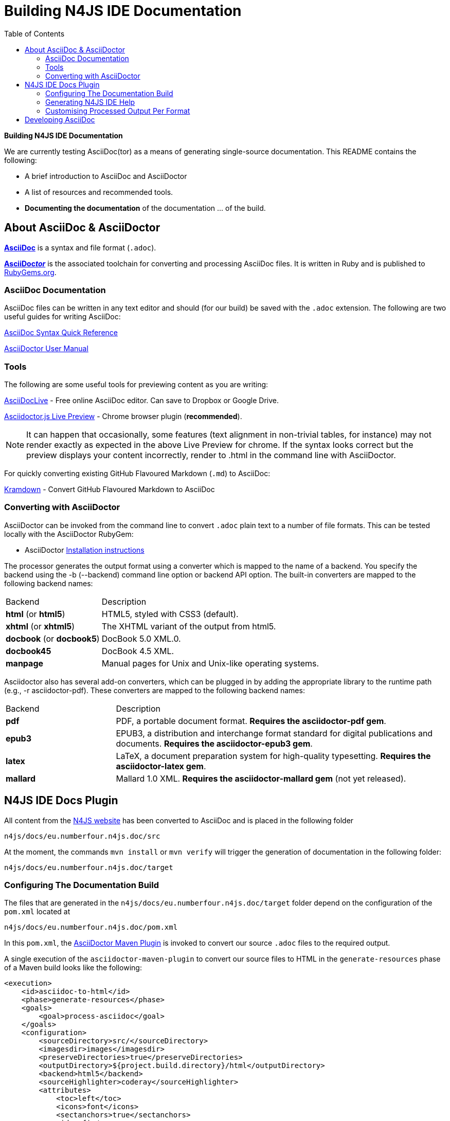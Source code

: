 :toc:

= Building N4JS IDE Documentation

**Building N4JS IDE Documentation**

We are currently testing AsciiDoc(tor) as a means of generating single-source documentation. This README contains the following:

* A brief introduction to AsciiDoc and AsciiDoctor
* A list of resources and recommended tools.
* **Documenting the documentation** of the documentation ... of the build.

== About AsciiDoc & AsciiDoctor

http://asciidoctor.org/docs/what-is-asciidoc/#what-is-asciidoc[**AsciiDoc**] is a syntax and file format (``.adoc``).

http://asciidoctor.org/[**AsciiDoc__tor__**] is the associated toolchain for converting and processing AsciiDoc files.
It is written in Ruby and is published to https://rubygems.org/gems/asciidoctor[RubyGems.org].

=== AsciiDoc Documentation

AsciiDoc files can be written in any text editor and should (for our build) be saved with the ``.adoc`` extension.
The following are two useful guides for writing AsciiDoc:

http://asciidoctor.org/docs/asciidoc-syntax-quick-reference/[AsciiDoc Syntax Quick Reference]

http://asciidoctor.org/docs/user-manual/[AsciiDoctor User Manual]

=== Tools

The following are some useful tools for previewing content as you are writing:

https://asciidoclive.com/[AsciiDocLive] - Free online AsciiDoc editor. Can save to Dropbox or Google Drive.

https://chrome.google.com/webstore/detail/asciidoctorjs-live-previe/iaalpfgpbocpdfblpnhhgllgbdbchmia?hl=en[Asciidoctor.js Live Preview] - Chrome browser plugin (**recommended**).

NOTE: It can happen that occasionally, some features (text alignment in non-trivial tables, for instance) may not render exactly as expected in the above Live Preview for chrome.
If the syntax looks correct but the preview displays your content incorrectly, render to .html in the command line with AsciiDoctor.

For quickly converting existing GitHub Flavoured Markdown (``.md``) to AsciiDoc:

https://github.com/opendevise/kramdown-asciidoc[Kramdown] - Convert GitHub Flavoured Markdown to AsciiDoc


=== Converting with AsciiDoctor

AsciiDoctor can be invoked from the command line to convert ``.adoc`` plain text to a number of file formats. This can be tested locally with the AsciiDoctor RubyGem:

* AsciiDoctor http://asciidoctor.org/#installation[Installation instructions]

The processor generates the output format using a converter which is mapped to the name of a backend.
You specify the backend using the -b (--backend) command line option or backend API option.
The built-in converters are mapped to the following backend names:

|===
| Backend 3+^| Description
| **html** (or **html5**) 3+| HTML5, styled with CSS3 (default).
| **xhtml** (or **xhtml5**) 3+| The XHTML variant of the output from html5.
| **docbook** (or **docbook5**) 3+| DocBook 5.0 XML.0.

| **docbook45**
3+| DocBook 4.5 XML.

| **manpage**
3+|Manual pages for Unix and Unix-like operating systems.

|===

Asciidoctor also has several add-on converters, which can be plugged in by adding the appropriate library to the runtime path (e.g., -r asciidoctor-pdf). These converters are mapped to the following backend names:

|===
| Backend 3+^| Description
|**pdf**
3+|PDF, a portable document format. **Requires the asciidoctor-pdf gem**.

|**epub3**
3+|EPUB3, a distribution and interchange format standard for digital publications and documents. **Requires the asciidoctor-epub3 gem**.

|**latex**
3+|LaTeX, a document preparation system for high-quality typesetting. **Requires the asciidoctor-latex gem**.

|**mallard**
3+|Mallard 1.0 XML. **Requires the asciidoctor-mallard gem** (not yet released).
|===

== N4JS IDE Docs Plugin

All content from the http://numberfour.github.io/n4js/[N4JS website] has been converted to AsciiDoc and is placed in the following folder

``n4js/docs/eu.numberfour.n4js.doc/src``

At the moment, the commands ``mvn install`` or ``mvn verify`` will trigger the generation of documentation in the following folder:

``n4js/docs/eu.numberfour.n4js.doc/target``

=== Configuring The Documentation Build

The files that are generated in the ``n4js/docs/eu.numberfour.n4js.doc/target`` folder depend on the configuration of the ``pom.xml`` located at

``n4js/docs/eu.numberfour.n4js.doc/pom.xml``

In this ``pom.xml``, the https://github.com/asciidoctor/asciidoctor-maven-plugin[AsciiDoctor Maven Plugin] is invoked to convert our source ``.adoc`` files to the required output.

A single execution of the ``asciidoctor-maven-plugin`` to convert our source files to HTML in the ``generate-resources`` phase of a Maven build looks like the following:

[source,xml]
<execution>
    <id>asciidoc-to-html</id>
    <phase>generate-resources</phase>
    <goals>
        <goal>process-asciidoc</goal>
    </goals>
    <configuration>
        <sourceDirectory>src/</sourceDirectory>
        <imagesdir>images</imagesdir>
        <preserveDirectories>true</preserveDirectories>
        <outputDirectory>${project.build.directory}/html</outputDirectory>
        <backend>html5</backend>
        <sourceHighlighter>coderay</sourceHighlighter>
        <attributes>
            <toc>left</toc>
            <icons>font</icons>
            <sectanchors>true</sectanchors>
            <idprefix/>
            <idseparator>-</idseparator>
            <docinfo1>false</docinfo1>
        </attributes>
    </configuration>
</execution>

These executions can then be run consecutively with different backends, target folders and with specific attributes that will override those in the headers of the source ``.adoc`` files.

For generating PDF and EPUB from the source AsciiDoc files, the addition of the following dependencies are required in the ``asciidoctor-maven-plugin``:

[source,xml]
<dependency>
	<groupId>org.asciidoctor</groupId>
	<artifactId>asciidoctorj-pdf</artifactId>
	<version>${asciidoctorj.pdf.version}</version>
</dependency>
<dependency>
	<groupId>org.asciidoctor</groupId>
	<artifactId>asciidoctorj-epub3</artifactId>
	<version>${asciidoctor-epub3.version}</version>
</dependency>

=== Generating N4JS IDE Help

Eclipse Help bundled with the N4JS IDE is essentially HTML files accompanied by a ``toc.xml`` that lists the structure of these help files.
In the Maven build, the POM at ``n4js/docs/eu.numberfour.n4js.doc/pom.xml`` is configured to execute in the following order:

. The ``asciidoctor-maven-plugin`` converts source AsciiDoc files to HTML
. The ``geneclipsetoc-maven-plugin`` scans the **generated** HTML files and creates the ``toc.xml``

The geneclipsetoc-maven-plugin searches for headings (<h1> etc.) in the generated HTML and creates a structured toc file based on this hierarchy that the N4JS IDE can index.

==== The toc.xml

In order to avoid polluting the Maven POM, we use a help-pages.txt file (located at ``n4js/docs/eu.numberfour.n4js.doc/help-pages.txt``) to point the geneclipsetoc plugin at the correct paths of the generated HTML files.

A sample configuration of the geneclipsetoc plugin looks like the following:

[source,xml]
<plugin>
    <groupId>com.bsiag.geneclipsetoc</groupId>
    <artifactId>geneclipsetoc-maven-plugin</artifactId>
    <version>1.0.2</version>
    <executions>
        <execution>
            <phase>generate-resources</phase>
            <goals>
                <goal>geneclipsetoc</goal>
            </goals>
            <configuration>
                <sourceFolder>${basedir}</sourceFolder>
                <pagesListFile>help-pages.txt</pagesListFile>
                <outputTocFile>toc.xml</outputTocFile>
            </configuration>
        </execution>
    </executions>
</plugin>

The help-pages.txt file is **currently handwritten** with the target HTML paths. The implication here is that __currently__, if the files in the ``src`` folder are renamed, moved or if new pages are added, the ``help-pages.txt`` file must be updated with the **target** html paths.

This process has to be automated!


===== Automated Build of help-pages.txt

A work-in-progress method of generating the help-pages.txt file is the use of the command:

[source]
find target/html -name *.html | cut -sd / -f 1- >help-pages.txt

This code is saved as ``createpagelist.sh`` and is located at ``n4js/docs/eu.numberfour.n4js.doc/createpagelist.sh``. In order to execute this shell script, the ``exec-maven-plugin`` is added to the POM **before** the ``genecelipsetoc`` plugin execution:

[source]
<!-- Pagelist generation script -->
<plugin>
	<artifactId>exec-maven-plugin</artifactId>
	<version>${exec-maven-plugin.version}</version>
	<groupId>org.codehaus.mojo</groupId>
	<executions>
		<execution>
			<phase>generate-resources</phase>
			<goals>
			    <goal>exec</goal>
			</goals>
			<configuration>
			    <executable>${basedir}/createpagelist.sh</executable>
				<arguments>
			    		<argument>${basedir}</argument>
      			</arguments>
			</configuration>
		</execution>
	</executions>
</plugin>

NOTE: The above block of code for the ``exec-maven-plugin`` is currently located in the ``n4js/docs/eu.numberfour.n4js.doc/pom.xml``, but is disabled due to build failures. The path to the ``createpagelist.sh`` is not found (or consistent) due to the changing folder structure of the Jenkins workspace per job ``/var/lib/build/workspace/N4JS-N4_Brian_Maven_Plugin``

=== Customising Processed Output Per Format

Some of the documentation in the ``src`` folder already contains http://asciidoctor.org/docs/user-manual/#conditional-preprocessor-directives[Conditional Preprocessor Directives]. The ``ide-setup.adoc`` file located at ``n4js/docs/eu.numberfour.n4js.doc/src/docs/documentation/ide-setup.adoc`` contains the following:

[source,asciidoc]
\ifdef::backend-html5[]
image::runhello.gif[]

Where the animated .gif is embedded/processed in the target **only if the html5** backend is used.

This presents the opportunity for custom content per document type (i.e. html header/footer)

== Developing AsciiDoc

There are several ports of AsciiDoctor, notably:

* https://github.com/asciidoctor/asciidoctor.js[AsciiDoctor.js] - A JavaScript port of AsciiDoctor

[quote]
The asciidoctor.js script can be run on any JavaScript platform, including Node.js, Nashorn and, of course, a web browser.


* https://github.com/asciidoctor/asciidoctorj[AsciidoctorJ] - Java bindings for AsciiDoctor

[quote]
AsciidoctorJ is the official library for running Asciidoctor on the JVM.
Using AsciidoctorJ, you can convert AsciiDoc content or analyze the structure of a parsed AsciiDoc document from Java and other JVM languages.
